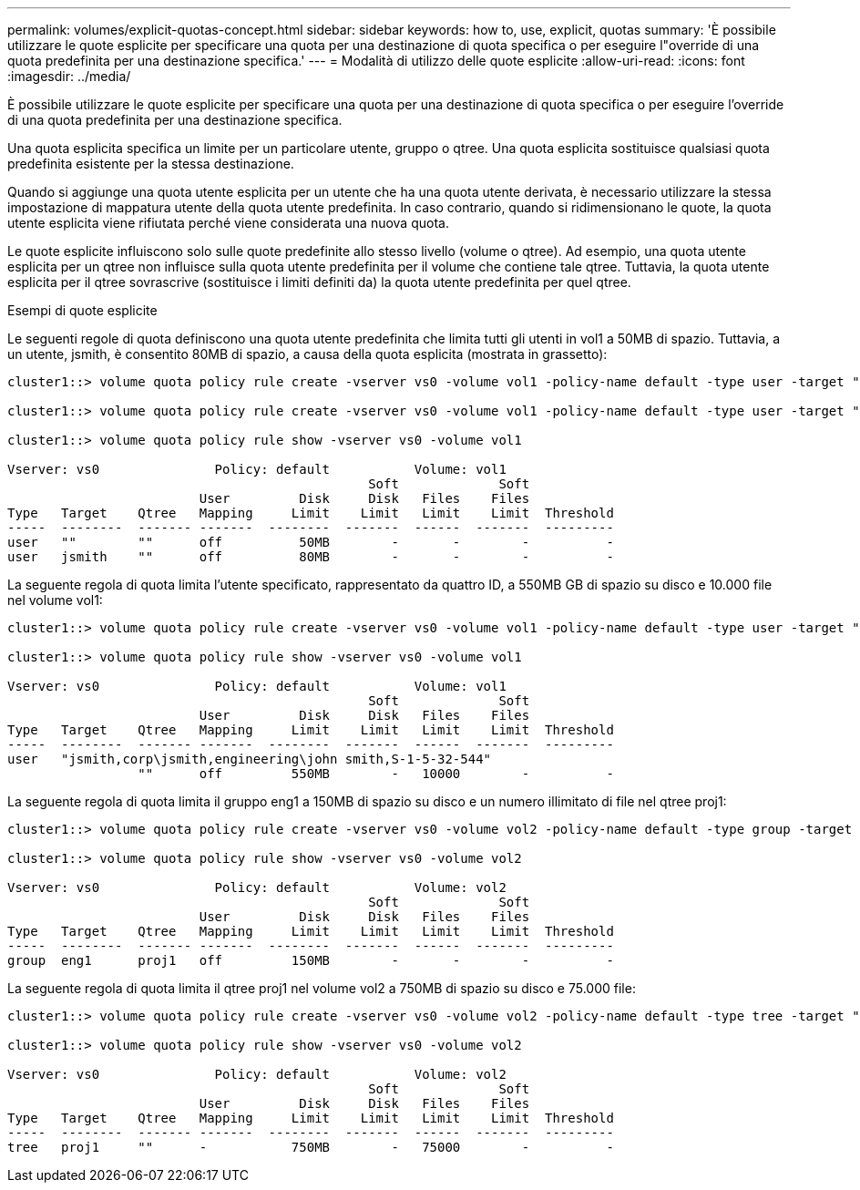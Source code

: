 ---
permalink: volumes/explicit-quotas-concept.html 
sidebar: sidebar 
keywords: how to, use, explicit, quotas 
summary: 'È possibile utilizzare le quote esplicite per specificare una quota per una destinazione di quota specifica o per eseguire l"override di una quota predefinita per una destinazione specifica.' 
---
= Modalità di utilizzo delle quote esplicite
:allow-uri-read: 
:icons: font
:imagesdir: ../media/


[role="lead"]
È possibile utilizzare le quote esplicite per specificare una quota per una destinazione di quota specifica o per eseguire l'override di una quota predefinita per una destinazione specifica.

Una quota esplicita specifica un limite per un particolare utente, gruppo o qtree. Una quota esplicita sostituisce qualsiasi quota predefinita esistente per la stessa destinazione.

Quando si aggiunge una quota utente esplicita per un utente che ha una quota utente derivata, è necessario utilizzare la stessa impostazione di mappatura utente della quota utente predefinita. In caso contrario, quando si ridimensionano le quote, la quota utente esplicita viene rifiutata perché viene considerata una nuova quota.

Le quote esplicite influiscono solo sulle quote predefinite allo stesso livello (volume o qtree). Ad esempio, una quota utente esplicita per un qtree non influisce sulla quota utente predefinita per il volume che contiene tale qtree. Tuttavia, la quota utente esplicita per il qtree sovrascrive (sostituisce i limiti definiti da) la quota utente predefinita per quel qtree.

.Esempi di quote esplicite
Le seguenti regole di quota definiscono una quota utente predefinita che limita tutti gli utenti in vol1 a 50MB di spazio. Tuttavia, a un utente, jsmith, è consentito 80MB di spazio, a causa della quota esplicita (mostrata in grassetto):

[listing]
----
cluster1::> volume quota policy rule create -vserver vs0 -volume vol1 -policy-name default -type user -target "" -qtree "" -disk-limit 50m

cluster1::> volume quota policy rule create -vserver vs0 -volume vol1 -policy-name default -type user -target "jsmith" -qtree "" -disk-limit 80m

cluster1::> volume quota policy rule show -vserver vs0 -volume vol1

Vserver: vs0               Policy: default           Volume: vol1
                                               Soft             Soft
                         User         Disk     Disk   Files    Files
Type   Target    Qtree   Mapping     Limit    Limit   Limit    Limit  Threshold
-----  --------  ------- -------  --------  -------  ------  -------  ---------
user   ""        ""      off          50MB        -       -        -          -
user   jsmith    ""      off          80MB        -       -        -          -
----
La seguente regola di quota limita l'utente specificato, rappresentato da quattro ID, a 550MB GB di spazio su disco e 10.000 file nel volume vol1:

[listing]
----
cluster1::> volume quota policy rule create -vserver vs0 -volume vol1 -policy-name default -type user -target " jsmith,corp\jsmith,engineering\john smith,S-1-5-32-544" -qtree "" -disk-limit 550m -file-limit 10000

cluster1::> volume quota policy rule show -vserver vs0 -volume vol1

Vserver: vs0               Policy: default           Volume: vol1
                                               Soft             Soft
                         User         Disk     Disk   Files    Files
Type   Target    Qtree   Mapping     Limit    Limit   Limit    Limit  Threshold
-----  --------  ------- -------  --------  -------  ------  -------  ---------
user   "jsmith,corp\jsmith,engineering\john smith,S-1-5-32-544"
                 ""      off         550MB        -   10000        -          -
----
La seguente regola di quota limita il gruppo eng1 a 150MB di spazio su disco e un numero illimitato di file nel qtree proj1:

[listing]
----
cluster1::> volume quota policy rule create -vserver vs0 -volume vol2 -policy-name default -type group -target "eng1" -qtree "proj1" -disk-limit 150m

cluster1::> volume quota policy rule show -vserver vs0 -volume vol2

Vserver: vs0               Policy: default           Volume: vol2
                                               Soft             Soft
                         User         Disk     Disk   Files    Files
Type   Target    Qtree   Mapping     Limit    Limit   Limit    Limit  Threshold
-----  --------  ------- -------  --------  -------  ------  -------  ---------
group  eng1      proj1   off         150MB        -       -        -          -
----
La seguente regola di quota limita il qtree proj1 nel volume vol2 a 750MB di spazio su disco e 75.000 file:

[listing]
----
cluster1::> volume quota policy rule create -vserver vs0 -volume vol2 -policy-name default -type tree -target "proj1" -disk-limit 750m -file-limit 75000

cluster1::> volume quota policy rule show -vserver vs0 -volume vol2

Vserver: vs0               Policy: default           Volume: vol2
                                               Soft             Soft
                         User         Disk     Disk   Files    Files
Type   Target    Qtree   Mapping     Limit    Limit   Limit    Limit  Threshold
-----  --------  ------- -------  --------  -------  ------  -------  ---------
tree   proj1     ""      -           750MB        -   75000        -          -
----